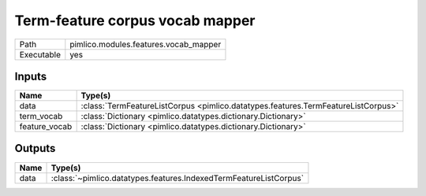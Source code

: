 Term-feature corpus vocab mapper
~~~~~~~~~~~~~~~~~~~~~~~~~~~~~~~~

.. py:module:: pimlico.modules.features.vocab_mapper

+------------+---------------------------------------+
| Path       | pimlico.modules.features.vocab_mapper |
+------------+---------------------------------------+
| Executable | yes                                   |
+------------+---------------------------------------+

.. todo::

   Document this module


Inputs
======

+---------------+-----------------------------------------------------------------------------------+
| Name          | Type(s)                                                                           |
+===============+===================================================================================+
| data          | :class:`TermFeatureListCorpus <pimlico.datatypes.features.TermFeatureListCorpus>` |
+---------------+-----------------------------------------------------------------------------------+
| term_vocab    | :class:`Dictionary <pimlico.datatypes.dictionary.Dictionary>`                     |
+---------------+-----------------------------------------------------------------------------------+
| feature_vocab | :class:`Dictionary <pimlico.datatypes.dictionary.Dictionary>`                     |
+---------------+-----------------------------------------------------------------------------------+

Outputs
=======

+------+-------------------------------------------------------------------+
| Name | Type(s)                                                           |
+======+===================================================================+
| data | :class:`~pimlico.datatypes.features.IndexedTermFeatureListCorpus` |
+------+-------------------------------------------------------------------+

